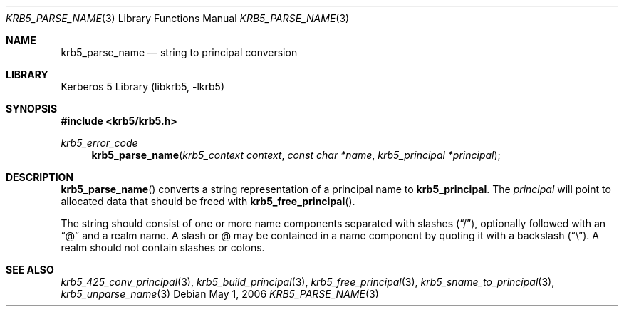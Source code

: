 .\"	$NetBSD: krb5_parse_name.3,v 1.1.1.1 2011/04/13 18:15:35 elric Exp $
.\"
.\" Copyright (c) 1997 Kungliga Tekniska Högskolan
.\" (Royal Institute of Technology, Stockholm, Sweden).
.\" All rights reserved.
.\"
.\" Redistribution and use in source and binary forms, with or without
.\" modification, are permitted provided that the following conditions
.\" are met:
.\"
.\" 1. Redistributions of source code must retain the above copyright
.\"    notice, this list of conditions and the following disclaimer.
.\"
.\" 2. Redistributions in binary form must reproduce the above copyright
.\"    notice, this list of conditions and the following disclaimer in the
.\"    documentation and/or other materials provided with the distribution.
.\"
.\" 3. Neither the name of the Institute nor the names of its contributors
.\"    may be used to endorse or promote products derived from this software
.\"    without specific prior written permission.
.\"
.\" THIS SOFTWARE IS PROVIDED BY THE INSTITUTE AND CONTRIBUTORS ``AS IS'' AND
.\" ANY EXPRESS OR IMPLIED WARRANTIES, INCLUDING, BUT NOT LIMITED TO, THE
.\" IMPLIED WARRANTIES OF MERCHANTABILITY AND FITNESS FOR A PARTICULAR PURPOSE
.\" ARE DISCLAIMED.  IN NO EVENT SHALL THE INSTITUTE OR CONTRIBUTORS BE LIABLE
.\" FOR ANY DIRECT, INDIRECT, INCIDENTAL, SPECIAL, EXEMPLARY, OR CONSEQUENTIAL
.\" DAMAGES (INCLUDING, BUT NOT LIMITED TO, PROCUREMENT OF SUBSTITUTE GOODS
.\" OR SERVICES; LOSS OF USE, DATA, OR PROFITS; OR BUSINESS INTERRUPTION)
.\" HOWEVER CAUSED AND ON ANY THEORY OF LIABILITY, WHETHER IN CONTRACT, STRICT
.\" LIABILITY, OR TORT (INCLUDING NEGLIGENCE OR OTHERWISE) ARISING IN ANY WAY
.\" OUT OF THE USE OF THIS SOFTWARE, EVEN IF ADVISED OF THE POSSIBILITY OF
.\" SUCH DAMAGE.
.\"
.\" $Id: krb5_parse_name.3,v 1.1.1.1 2011/04/13 18:15:35 elric Exp $
.\"
.Dd May  1, 2006
.Dt KRB5_PARSE_NAME 3
.Os
.Sh NAME
.Nm krb5_parse_name
.Nd string to principal conversion
.Sh LIBRARY
Kerberos 5 Library (libkrb5, -lkrb5)
.Sh SYNOPSIS
.In krb5/krb5.h
.Ft krb5_error_code
.Fn krb5_parse_name "krb5_context context" "const char *name" "krb5_principal *principal"
.Sh DESCRIPTION
.Fn krb5_parse_name
converts a string representation of a principal name to
.Nm krb5_principal .
The
.Fa principal
will point to allocated data that should be freed with
.Fn krb5_free_principal .
.Pp
The string should consist of one or more name components separated with slashes
.Pq Dq / ,
optionally followed with an
.Dq @
and a realm name. A slash or @ may be contained in a name component by
quoting it with a backslash
.Pq Dq \e .
A realm should not contain slashes or colons.
.Sh SEE ALSO
.Xr krb5_425_conv_principal 3 ,
.Xr krb5_build_principal 3 ,
.Xr krb5_free_principal 3 ,
.Xr krb5_sname_to_principal 3 ,
.Xr krb5_unparse_name 3
